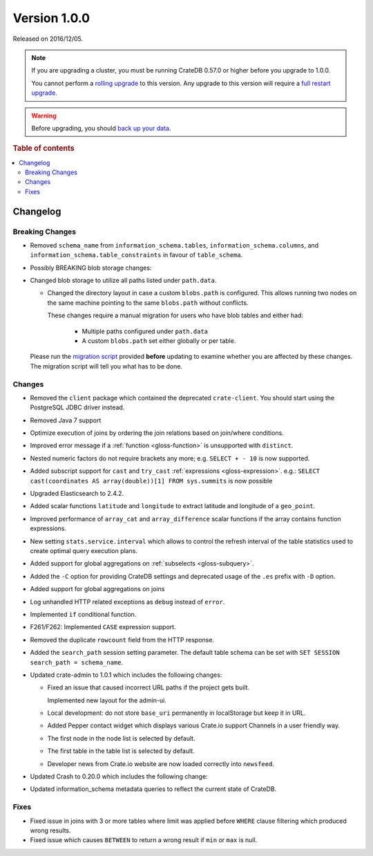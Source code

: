 .. _version_1.0.0:

=============
Version 1.0.0
=============

Released on 2016/12/05.

.. NOTE::

    If you are upgrading a cluster, you must be running CrateDB 0.57.0 or
    higher before you upgrade to 1.0.0.

    You cannot perform a `rolling upgrade`_ to this version. Any upgrade to
    this version will require a `full restart upgrade`_.

.. WARNING::

    Before upgrading, you should `back up your data`_.

.. _rolling upgrade: https://crate.io/docs/crate/howtos/en/latest/admin/rolling-upgrade.html
.. _full restart upgrade: https://crate.io/docs/crate/howtos/en/latest/admin/full-restart-upgrade.html
.. _back up your data: https://crate.io/docs/crate/reference/en/latest/admin/snapshots.html

.. rubric:: Table of contents

.. contents::
   :local:


Changelog
=========


Breaking Changes
----------------

- Removed ``schema_name`` from ``information_schema.tables``,
  ``information_schema.columns``, and ``information_schema.table_constraints``
  in favour of ``table_schema``.

- Possibly BREAKING blob storage changes:

- Changed blob storage to utilize all paths listed under ``path.data``.

  - Changed the directory layout in case a custom ``blobs.path`` is
    configured. This allows running two nodes on the same machine pointing to
    the same ``blobs.path`` without conflicts.

    These changes require a manual migration for users who have blob tables and
    either had:

     - Multiple paths configured under ``path.data``

     - A custom ``blobs.path`` set either globally or per table.

  Please run the `migration script`_ provided **before** updating to examine
  whether you are affected by these changes. The migration script will tell you
  what has to be done.


Changes
-------

- Removed the ``client`` package which contained the deprecated
  ``crate-client``. You should start using the PostgreSQL JDBC driver instead.

- Removed Java 7 support

- Optimize execution of joins by ordering the join relations based on
  join/where conditions.

- Improved error message if a :ref:`function <gloss-function>` is unsupported
  with ``distinct``.

- Nested numeric factors do not require brackets any more; e.g. ``SELECT + -
  10`` is now supported.

- Added subscript support for ``cast`` and ``try_cast`` :ref:`expressions
  <gloss-expression>`. e.g.: ``SELECT cast(coordinates AS array(double))[1]
  FROM sys.summits`` is now possible

- Upgraded Elasticsearch to 2.4.2.

- Added scalar functions ``latitude`` and ``longitude`` to extract latitude and
  longitude of a ``geo_point``.

- Improved performance of ``array_cat`` and ``array_difference`` scalar
  functions if the array contains function expressions.

- New setting ``stats.service.interval`` which allows to control the refresh
  interval of the table statistics used to create optimal query execution
  plans.

- Added support for global aggregations on :ref:`subselects <gloss-subquery>`.

- Added the ``-C`` option for providing CrateDB settings and deprecated usage
  of the ``.es`` prefix with ``-D`` option.

- Added support for global aggregations on joins

- Log unhandled HTTP related exceptions as ``debug`` instead of ``error``.

- Implemented ``if`` conditional function.

- F261/F262: Implemented ``CASE`` expression support.

- Removed the duplicate ``rowcount`` field from the HTTP response.

- Added the ``search_path`` session setting parameter. The default table schema
  can be set with ``SET SESSION search_path = schema_name``.

- Updated crate-admin to 1.0.1 which includes the following changes:

  - Fixed an issue that caused incorrect URL paths if the project gets built.

    Implemented new layout for the admin-ui.

  - Local development: do not store ``base_uri`` permanently in localStorage
    but keep it in URL.

  - Added Pepper contact widget which displays various Crate.io support
    Channels in a user friendly way.

  - The first node in the node list is selected by default.

  - The first table in the table list is selected by default.

  - Developer news from Crate.io website are now loaded correctly into
    ``newsfeed``.

- Updated Crash to 0.20.0 which includes the following change:

- Updated information_schema metadata queries to reflect the current state of
  CrateDB.

Fixes
-----

- Fixed issue in joins with 3 or more tables where limit was applied before
  ``WHERE`` clause filtering which produced wrong results.

- Fixed issue which causes ``BETWEEN`` to return a wrong result if ``min`` or
  ``max`` is null.


.. _migration script: https://github.com/crate/crate-utils/tree/master/migrations/pre-1.0
